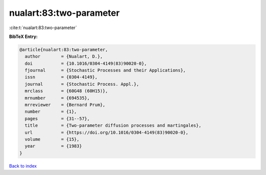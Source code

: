 nualart:83:two-parameter
========================

:cite:t:`nualart:83:two-parameter`

**BibTeX Entry:**

.. code-block:: bibtex

   @article{nualart:83:two-parameter,
     author        = {Nualart, D.},
     doi           = {10.1016/0304-4149(83)90020-0},
     fjournal      = {Stochastic Processes and their Applications},
     issn          = {0304-4149},
     journal       = {Stochastic Process. Appl.},
     mrclass       = {60G48 (60H15)},
     mrnumber      = {694535},
     mrreviewer    = {Bernard Prum},
     number        = {1},
     pages         = {31--57},
     title         = {Two-parameter diffusion processes and martingales},
     url           = {https://doi.org/10.1016/0304-4149(83)90020-0},
     volume        = {15},
     year          = {1983}
   }

`Back to index <../By-Cite-Keys.html>`_
